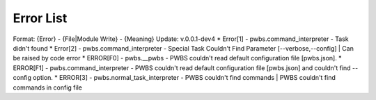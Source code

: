 Error List
==========
Format: {Error} - {File|Module Write} - {Meaning}
Update: v.0.0.1-dev4
* Error[1] - pwbs.command_interpreter - Task didn't found
* Error[2] - pwbs.command_interpreter - Special Task Couldn't Find Parameter [--verbose,--config] | Can be raised by code error
* ERROR[F0] - pwbs.__pwbs - PWBS couldn't read default configuration file [pwbs.json].
* ERROR[F1] - pwbs.command_interpreter - PWBS couldn't read default configuration file [pwbs.json] and couldn't find --config option.
* ERROR[3] - pwbs.normal_task_interpreter - PWBS couldn't find commands | PWBS couldn't find commands in config file
